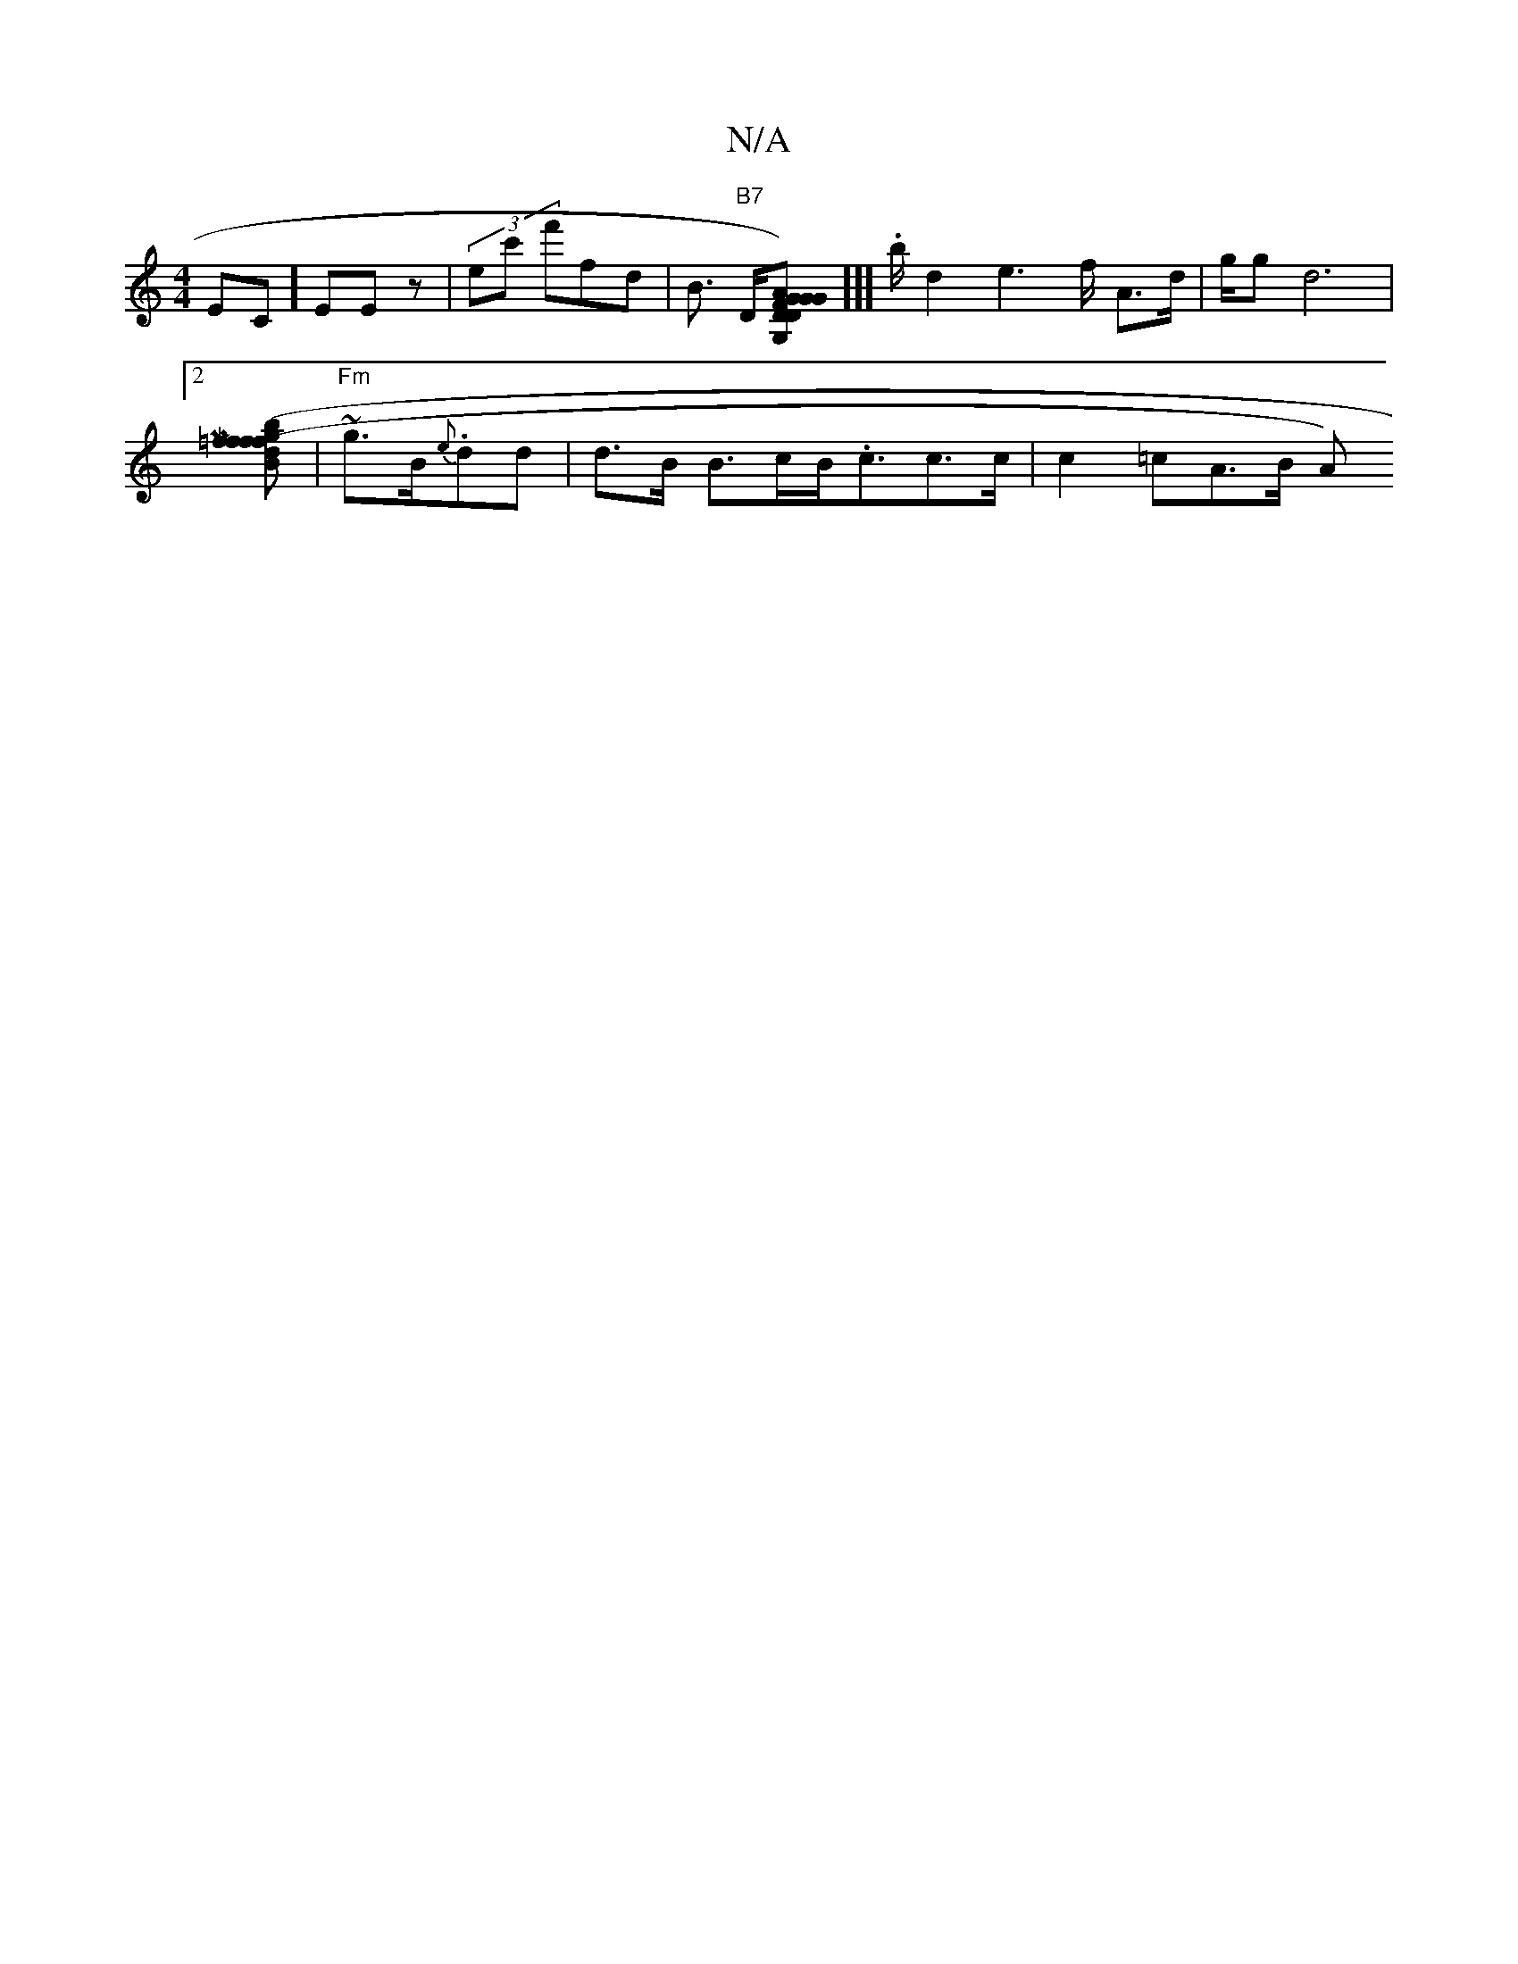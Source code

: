 X:1
T:N/A
M:4/4
R:N/A
K:Cmajor
EC] EEz | (3ec' f'fd|B>h "B7"Dr[D2 [FG) AG | "D" GG,]][[ .hl/2-b/2d2 e2 I>f A>d | g/g}d6|
[2 [M|" (3=fgb^{f}ffd efed | cABGA G2 AB|A2 d2 (AFA|-B2 d>d B2] | "Fm"~g>lB{e}.dd|d>B B>cB<.cc>c | c2=cA>B A) 